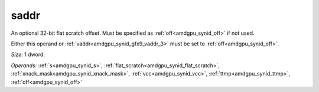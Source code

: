 ..
    **************************************************
    *                                                *
    *   Automatically generated file, do not edit!   *
    *                                                *
    **************************************************

.. _amdgpu_synid_gfx9_saddr_1:

saddr
=====

An optional 32-bit flat scratch offset. Must be specified as :ref:`off<amdgpu_synid_off>` if not used.

Either this operand or :ref:`vaddr<amdgpu_synid_gfx9_vaddr_3>` must be set to :ref:`off<amdgpu_synid_off>`.

*Size:* 1 dword.

*Operands:* :ref:`s<amdgpu_synid_s>`, :ref:`flat_scratch<amdgpu_synid_flat_scratch>`, :ref:`xnack_mask<amdgpu_synid_xnack_mask>`, :ref:`vcc<amdgpu_synid_vcc>`, :ref:`ttmp<amdgpu_synid_ttmp>`, :ref:`off<amdgpu_synid_off>`
